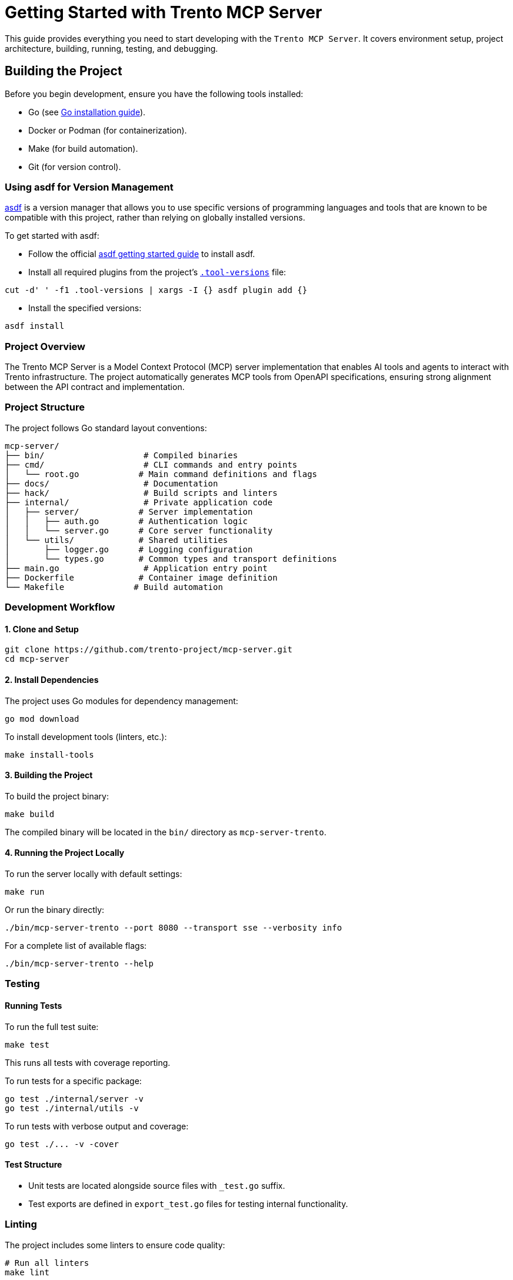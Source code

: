 // Copyright 2025 SUSE LLC
// SPDX-License-Identifier: Apache-2.0

= Getting Started with Trento MCP Server

This guide provides everything you need to start developing with the `Trento MCP Server`. It covers environment setup, project architecture, building, running, testing, and debugging.

== Building the Project

Before you begin development, ensure you have the following tools installed:

* Go (see link:https://golang.org/doc/install[Go installation guide]).
* Docker or Podman (for containerization).
* Make (for build automation).
* Git (for version control).

=== Using asdf for Version Management

link:https://asdf-vm.com/guide/introduction.html[asdf] is a version manager that allows you to use specific versions of programming languages and tools that are known to be compatible with this project, rather than relying on globally installed versions.

To get started with asdf:

* Follow the official link:https://asdf-vm.com/guide/getting-started.html[asdf getting started guide] to install asdf.

* Install all required plugins from the project's link:https://github.com/trento-project/mcp-server/blob/main/.tool-versions[`.tool-versions`] file:

....

cut -d' ' -f1 .tool-versions | xargs -I {} asdf plugin add {}

....

* Install the specified versions:

....

asdf install

....

=== Project Overview

The Trento MCP Server is a Model Context Protocol (MCP) server implementation that enables AI tools and agents to interact with Trento infrastructure. The project automatically generates MCP tools from OpenAPI specifications, ensuring strong alignment between the API contract and implementation.

=== Project Structure

The project follows Go standard layout conventions:

[source,text]
----
mcp-server/
├── bin/                    # Compiled binaries
├── cmd/                    # CLI commands and entry points
│   └── root.go            # Main command definitions and flags
├── docs/                   # Documentation
├── hack/                   # Build scripts and linters
├── internal/               # Private application code
│   ├── server/            # Server implementation
│   │   ├── auth.go        # Authentication logic
│   │   └── server.go      # Core server functionality
│   └── utils/             # Shared utilities
│       ├── logger.go      # Logging configuration
│       └── types.go       # Common types and transport definitions
├── main.go                 # Application entry point
├── Dockerfile             # Container image definition
└── Makefile              # Build automation
----

=== Development Workflow

==== 1. Clone and Setup

[source,console]
----
git clone https://github.com/trento-project/mcp-server.git
cd mcp-server
----

==== 2. Install Dependencies

The project uses Go modules for dependency management:

[source,console]
----
go mod download
----

To install development tools (linters, etc.):

[source,console]
----
make install-tools
----

==== 3. Building the Project

To build the project binary:

[source,console]
----
make build
----

The compiled binary will be located in the `bin/` directory as `mcp-server-trento`.

==== 4. Running the Project Locally

To run the server locally with default settings:

[source,console]
----
make run
----

Or run the binary directly:

[source,console]
----
./bin/mcp-server-trento --port 8080 --transport sse --verbosity info
----

For a complete list of available flags:

[source,console]
----
./bin/mcp-server-trento --help
----

=== Testing

==== Running Tests

To run the full test suite:

[source,console]
----
make test
----

This runs all tests with coverage reporting.

To run tests for a specific package:

[source,console]
----
go test ./internal/server -v
go test ./internal/utils -v
----

To run tests with verbose output and coverage:

[source,console]
----
go test ./... -v -cover
----

==== Test Structure

* Unit tests are located alongside source files with `_test.go` suffix.
* Test exports are defined in `export_test.go` files for testing internal functionality.

=== Linting

The project includes some linters to ensure code quality:

[source,console]
----
# Run all linters
make lint

# Individual linters
make linter-asciidoc      # Documentation in AsciiDoc validation
make linter-golangci      # Go code linting
make linter-license       # License header verification
make linter-shellcheck    # Shell script linting
make linter-yamllint      # YAML file linting
----

=== Debugging

==== Debug Logging

Run the server with debug logging enabled:

[source,console]
----
./bin/mcp-server-trento --verbosity debug
----

Log levels:
* `debug`: Debug (most verbose).
* `info`: Info (default).
* `warning`: Warning.
* `error`: Error (least verbose).

==== Common Debugging Scenarios

1. **OpenAPI Specification Issues**: Verify OAS documentation provided via `--oas-path` flag is valid and contains operations tagged with the tag selected via `--tag-filter` flag.
2. **Authentication Problems**: Check that the provided Trento API key is correct.
3. **Transport Issues**: Try switching between `streamable` and `sse` transports.
4. **Port Conflicts**: Use `--port` flag to specify a different port.

=== Container Development

==== Building the Container Image

To build the container image:

[source,console]
----
make build-container
----

To build with a custom image name:

[source,console]
----
IMAGE=my-registry/mcp-server-trento:dev make build-container
----

This creates a container image named `ghcr.io/trento-project/mcp-server-trento:latest` (or your custom name).

==== Running the Container

To run the server in a container:

[source,console]
----
make run-container
----

To run with custom environment variables:

[source,console]
----
docker run -p 5000:5000 ghcr.io/trento-project/mcp-server-trento:latest --trento-url https://your-trento-instance.com
----

==== Pushing Container Images

To push the container image to a registry:

[source,console]
----
make push-container
----
